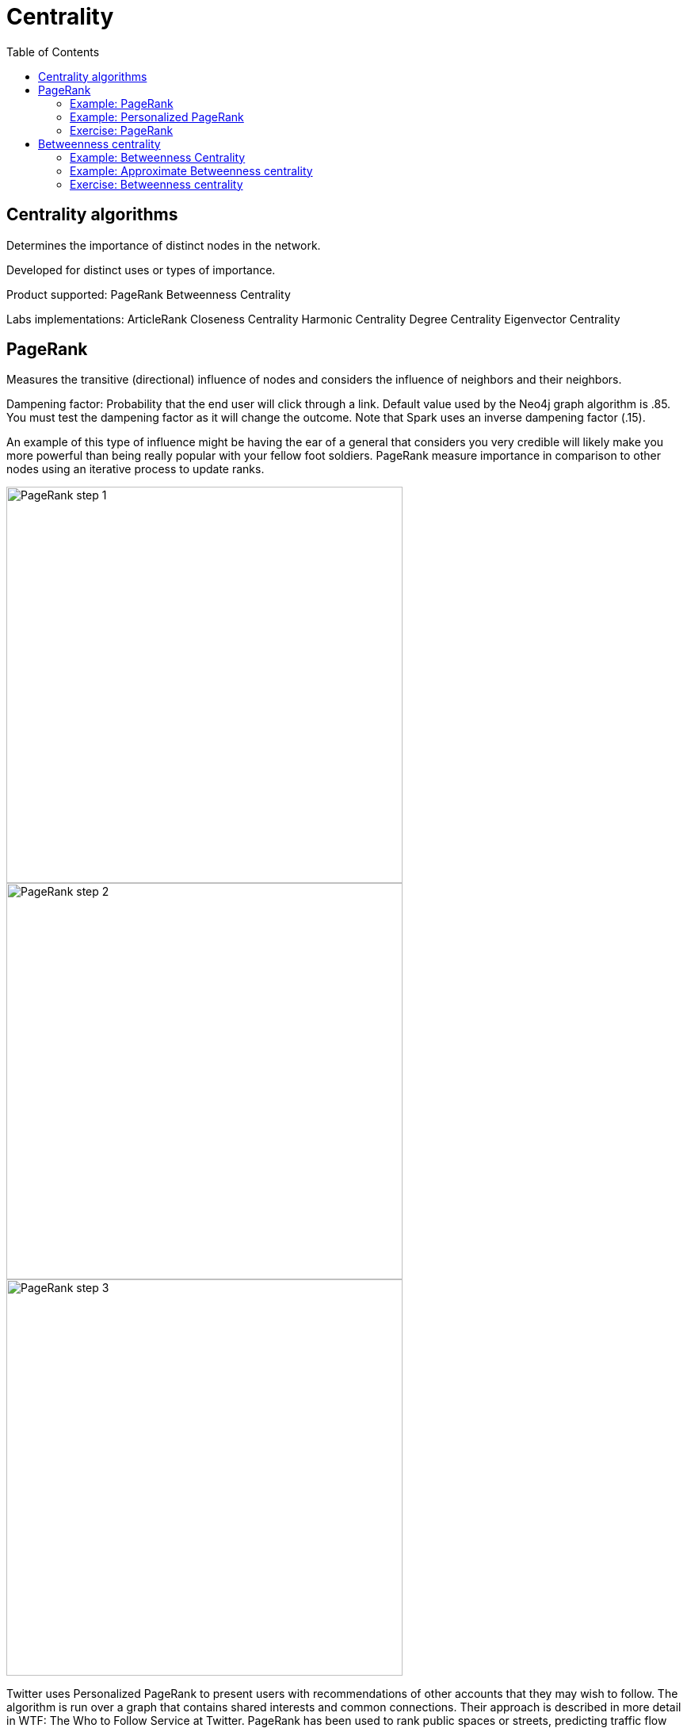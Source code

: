 = Centrality
:slug: 00-gdsaa-about-this-course
:doctype: book
:toc: left
:toclevels: 4
:imagesdir: ../images
:module-next-title: Setup and Cypher Refresher

== Centrality algorithms

Determines the importance of distinct nodes in the network.

Developed for distinct uses or types of importance. 

Product supported:
PageRank
Betweenness Centrality

Labs implementations:
ArticleRank
Closeness Centrality
Harmonic Centrality
Degree Centrality
Eigenvector Centrality

== PageRank

Measures the transitive (directional) influence of nodes and considers the influence of neighbors and their neighbors.

Dampening factor: Probability that the end user will click through a link. Default value used by the Neo4j graph algorithm is .85. You must test the dampening factor as it will change the outcome. Note that Spark uses an inverse dampening factor (.15).

An example of this type of influence might be having the ear of a general that considers you very credible will likely make you more powerful than being really popular with your fellow foot soldiers.
PageRank measure importance in comparison to other nodes using an iterative process to update ranks.

image::pagerank-step-1.png[PageRank step 1,width=500, align=center]

image::pagerank-step-2.png[PageRank step 2,width=500, align=center]

image::pagerank-step-3.png[PageRank step 3,width=500, align=center]


Twitter uses Personalized PageRank to present users with recommendations of other accounts that they may wish to follow. The algorithm is run over a graph that contains shared interests and common connections. Their approach is described in more detail in WTF: The Who to Follow Service at Twitter. 
PageRank has been used to rank public spaces or streets, predicting traffic flow and human movement in these areas. The algorithm is run over a graph of road intersections, where the PageRank score reflects the tendency of people to park, or end their journey, on each street. This is described in more detail in Self- organized Natural Roads for Predicting Traffic Flow: A Sensitivity Study. 17 
PageRank is also used as part of an anomaly and fraud detection system in the healthcare and insurance industries. It helps reveal doctors or providers that are behaving in an unusual manner and then feeds the score into a machine learning algorithm. 


Find the most influential features for extraction in machine learning and rank text for entity relevance in natural language processing.

Use when:

You are looking for broad influence over a network.

There are many domain specific variations for differing analysis, e.g. Personalized PageRank for personalized recommendations.

Recommendations
Who To follow with
personalized PR

Fraud Detection 
Feature engineering for machine learning

It starts by assigning values to nodes as 1/n (n is the total number of nodes linked to) and value to relationships as that nodes value / # of it’s outgoing links.
It then starts to update values for nodes as the sum of the prior in-link values. The relationship values are updated the same way they were initially assigned.
PageRank then continues to update values until an iterate value is reached.

=== Example: PageRank

MERGE (home:Page {name:"Home"})
MERGE (about:Page {name:"About"})
MERGE (product:Page {name:"Product"})
MERGE (links:Page {name:"Links"})
MERGE (a:Page {name:"Site A"})
MERGE (b:Page {name:"Site B"})
MERGE (c:Page {name:"Site C"})
MERGE (d:Page {name:"Site D"})
MERGE (home)-[:LINKS]->(about)
MERGE (about)-[:LINKS]->(home)
MERGE (product)-[:LINKS]->(home)
MERGE (home)-[:LINKS]->(product)
MERGE (links)-[:LINKS]->(home)
MERGE (home)-[:LINKS]->(links)
MERGE (links)-[:LINKS]->(a)
MERGE (a)-[:LINKS]->(home)
MERGE (links)-[:LINKS]->(b)
MERGE (b)-[:LINKS]->(home)
MERGE (links)-[:LINKS]->(c)
MERGE (c)-[:LINKS]->(home)
MERGE (links)-[:LINKS]->(d)
MERGE (d)-[:LINKS]->(home)

CALL algo.pageRank.stream("Page", "LINKS",
{iterations:20})
YIELD nodeId, score
MATCH (node) WHERE id(node) = nodeId
RETURN node.name AS page,score
ORDER BY score DESC


This code uses the default dampening factor of .85

=== Example: Personalized PageRank

MATCH (p:Page)
WHERE p.name = 'Site A' OR p.name = 'Site C'
with collect(p) AS sites
CALL algo.pageRank.stream("Page", "LINKS",
{iterations:20, sourceNodes: sites})
YIELD nodeId, score
MATCH (node) WHERE id(node) = nodeId
RETURN node.name AS page,score
ORDER BY score DESC

=== Exercise: PageRank

In NEuler:
Perform the PageRank analysis on different seasons of GOT.
In Neo4j Browser:
:play intro-graph-algos-exercises  (PageRank)


== Betweenness centrality

image::betweenness-centrality.png[Betweenness centrality,width=500, align=center]


The Betweenness Centrality algorithm first calculates the shortest (weighted) path between every pair of nodes in a connected graph. Each node receives a score, based on the number of these shortest paths that pass through the node. The more shortest paths that a node lies on, the higher its score. 

Randomized- Approximate Brandes (Random or degree based selection)

On tip - Therefore, it doesn’t give us a perfect view of the most influential nodes in a graph, but rather a good representation. 

The sum of the % shortest paths that pass through a node, calculated by pairs.


Sometimes the most important cog in the system is not the one with the most overt power or the highest status. Sometimes it’s the middlemen that connect groups or the brokers with the most control over resources or the flow of information. Betweenness Centrality is a way of detecting the amount of influence a node has over the flow of information in a graph. It is typically used to find nodes that serve as a bridge from one part of a graph to another. 


Betweenness Centrality is used to identify influencers in various organizations. Powerful individuals are not necessarily in management positions, but can be found in “brokerage positions” using Betweeness Centrality. Removal of such influencers seriously destabilize the organization. This might be a welcome dis‐ ruption by law enforcement if the organization is criminal, or may be a disaster if a business loses key staff it never knew about. More details are found in Broker‐ age qualifications in ringing operations 11 by Carlo Morselli and Julie Roy. 
Betweeness Centrality uncovers key transfer points in networks such electrical grids. Counterintuitively, removal of specific bridges can actually improve overall robustness by “islanding” disturbances. Research details are included in Robust‐ ness of the European power grids under intentional attack 12 by Sol ́e R., Rosas- Casals M., Corominas-Murtral B., and Valverde S. 
Betweenness Centrality is also used to help microbloggers spread their reach on Twitter, with a recommendation engine for targeting influencers. This approach is described in Making Recommendations in a Microblog to Improve the Impact of a Focal User. 13 


Improve drug targeting by finding the control genes for specific diseases. – ALSO gluclose processing

Example uses:

Identify bridges.

Uncover control points.

Find bottlenecks and vulnerabilities.

=== Example: Betweenness Centrality

As we can see in the chart and in the visualization, Ned is of central importance in the graph for season 1. He has a centrality score of 780.

Note that in NEuler, in order for the nodes to provide the information you want to display, you must write the value to the graph. Here we have written betweenness to each node in the graph.

=== Example: Approximate Betweenness centrality

Betweenness centrality doesn’t scale well on large graphs - too many comparisons and you run out of memory
Sampling lets you calculate an approximate betweenness centrality
random sampling selects nodes randomly


degree sampling only calculates betweenness for graphs with more than the average number of edges

So when you’re using sampling, set the probability initially low and the depth to 1, then if that runs incrementally step up until you reach a threshold. 


=== Exercise: Betweenness centrality

In NEuler
View the closeness  and betweenness centrality scores for other GOT seasons and examine the paths in Neo4j Browser for these nodes.
Try some of the other centrality algorithms with the GOT data.
In Neo4j Browser:
:play intro-graph-algos-exercises  (Centrality)

